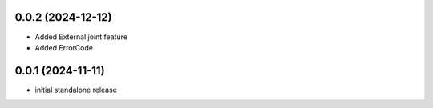 0.0.2 (2024-12-12)
------------------
* Added External joint feature
* Added ErrorCode

0.0.1 (2024-11-11)
------------------
* initial standalone release